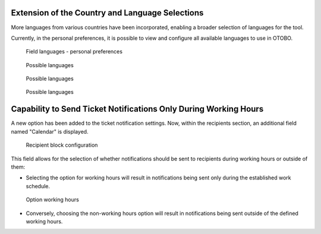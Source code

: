 Extension of the Country and Language Selections
~~~~~~~~~~~~~~~~~~~~~~~~~~~~~~~~~~~~~~~~~~~~~~~~~

More languages from various countries have been incorporated, enabling a broader selection of languages for the tool.

Currently, in the personal preferences, it is possible to view and configure all available languages to use in OTOBO.

.. figure:: images/Languages_1.jpg
   :alt: Field languages - personal preferences


   Field languages - personal preferences



.. figure:: images/Languages_2.jpg
   :alt: Possible languages


   Possible languages


.. figure:: images/Languages_3.jpg
   :alt: Possible languages 


   Possible languages

.. figure:: images/Languages_4.jpg
   :alt: Possible languages


   Possible languages




Capability to Send Ticket Notifications Only During Working Hours
~~~~~~~~~~~~~~~~~~~~~~~~~~~~~~~~~~~~~~~~~~~~~~~~~~~~~~~~~~~~~~~~~~

A new option has been added to the ticket notification settings. Now, within the recipients section, an additional field named "Calendar" is displayed.

.. figure:: images/Notification_1.jpg
   :alt: Recipient block configuration


   Recipient block configuration


This field allows for the selection of whether notifications should be sent to recipients during working hours or outside of them:

- Selecting the option for working hours will result in notifications being sent only during the established work schedule.

.. figure:: images/Notification_2.jpg
   :alt: Option working hours


   Option working hours


- Conversely, choosing the non-working hours option will result in notifications being sent outside of the defined working hours.

.. figure:: images/Notification_3.jpg
   :alt: Option outside working hours
   Option outside working hours
